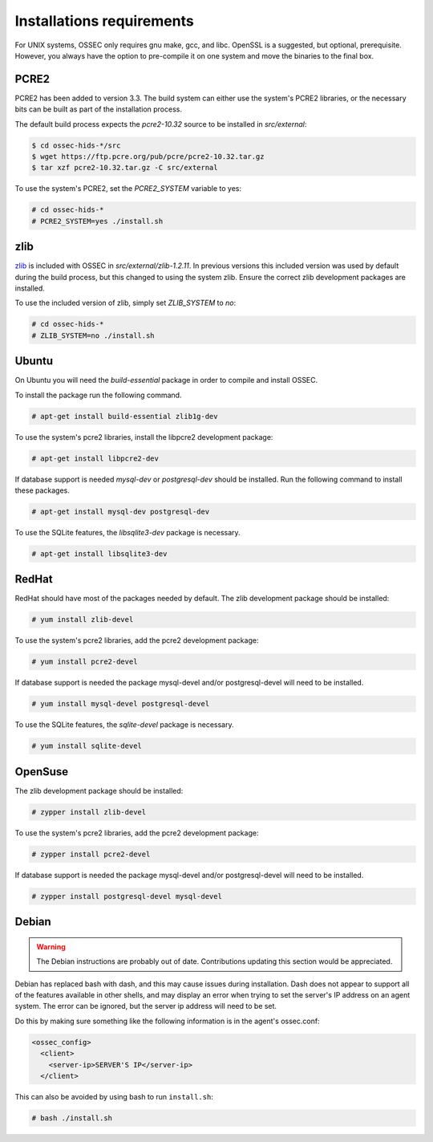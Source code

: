 .. _installation_installation-requirements:

Installations requirements
==========================

For UNIX systems, OSSEC only requires gnu make, gcc, and libc.
OpenSSL is a suggested, but optional, prerequisite. 
However, you always have the option to pre-compile
it on one system and move the binaries to the final box.

PCRE2
-----

.. versionadded:: 3.3

PCRE2 has been added to version 3.3. The build system can either use the system's PCRE2 libraries,
or the necessary bits can be built as part of the installation process.

The default build process expects the `pcre2-10.32` source to be installed in `src/external`:

.. code-block:: console

   $ cd ossec-hids-*/src
   $ wget https://ftp.pcre.org/pub/pcre/pcre2-10.32.tar.gz
   $ tar xzf pcre2-10.32.tar.gz -C src/external

To use the system's PCRE2, set the `PCRE2_SYSTEM` variable to yes:

.. code-block:: console

   # cd ossec-hids-*
   # PCRE2_SYSTEM=yes ./install.sh

zlib
----

`zlib <https://www.zlib.net/>`_ is included with OSSEC in `src/external/zlib-1.2.11`. In previous
versions this included version was used by default during the build process, but this changed to 
using the system zlib. Ensure the correct zlib development packages are installed.

To use the included version of zlib, simply set `ZLIB_SYSTEM` to `no`:

.. code-block:: console

   # cd ossec-hids-*
   # ZLIB_SYSTEM=no ./install.sh

Ubuntu
------

On Ubuntu you will need the *build-essential* package in order to
compile and install OSSEC.

To install the package run the following command.

.. code-block:: console

    # apt-get install build-essential zlib1g-dev

To use the system's pcre2 libraries, install the libpcre2 development package:

.. code-block:: console

   # apt-get install libpcre2-dev

If database support is needed *mysql-dev* or *postgresql-dev* should be
installed. Run the following command to install these packages.

.. code-block:: console 

    # apt-get install mysql-dev postgresql-dev

To use the SQLite features, the `libsqlite3-dev` package is necessary.

.. versionadded:: 3.0

.. code-block:: console

   # apt-get install libsqlite3-dev


RedHat
------

RedHat should have most of the packages needed by default. The zlib development package
should be installed:

.. code-block:: console

   # yum install zlib-devel

To use the system's pcre2 libraries, add the pcre2 development package:

.. code-block:: console

   # yum install pcre2-devel

If database support is needed the package mysql-devel and/or postgresql-devel will
need to be installed.

.. code-block:: console

    # yum install mysql-devel postgresql-devel

To use the SQLite features, the `sqlite-devel` package is necessary.

.. versionadded:: 3.0

.. code-block:: console

   # yum install sqlite-devel

OpenSuse
--------

The zlib development package should be installed:

.. code-block:: console

   # zypper install zlib-devel

To use the system's pcre2 libraries, add the pcre2 development package:

.. code-block:: console

   # zypper install pcre2-devel

If database support is needed the package mysql-devel and/or postgresql-devel will
need to be installed.

.. code-block:: console

   # zypper install postgresql-devel mysql-devel

Debian
------

.. warning::

   The Debian instructions are probably out of date. Contributions updating this section
   would be appreciated.


Debian has replaced bash with dash, and this may cause issues during
installation. Dash does not appear to support all of the features
available in other shells, and may display an error when trying to set
the server's IP address on an agent system. The error can be ignored,
but the server ip address will need to be set.

Do this by making sure something like the following information is in
the agent's ossec.conf:

.. code-block:: console

   <ossec_config>
     <client>
       <server-ip>SERVER'S IP</server-ip>
     </client>

This can also be avoided by using bash to run ``install.sh``:

.. code-block:: console

   # bash ./install.sh


